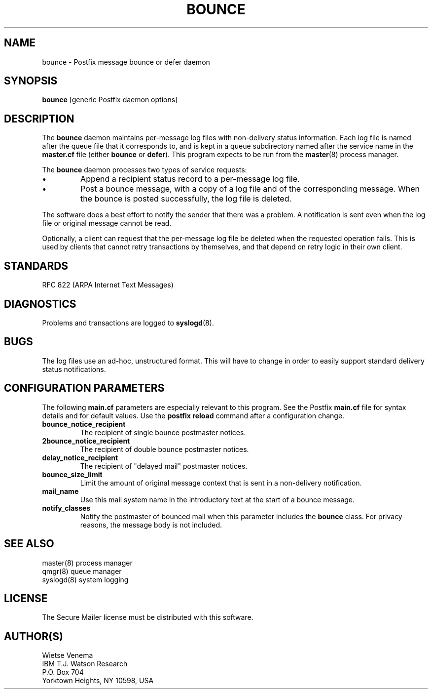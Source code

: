 .TH BOUNCE 8 
.ad
.fi
.SH NAME
bounce
\-
Postfix message bounce or defer daemon
.SH SYNOPSIS
.na
.nf
\fBbounce\fR [generic Postfix daemon options]
.SH DESCRIPTION
.ad
.fi
The \fBbounce\fR daemon maintains per-message log files with
non-delivery status information. Each log file is named after the
queue file that it corresponds to, and is kept in a queue subdirectory
named after the service name in the \fBmaster.cf\fR file (either
\fBbounce\fR or \fBdefer\fR).
This program expects to be run from the \fBmaster\fR(8) process
manager.

The \fBbounce\fR daemon processes two types of service requests:
.IP \(bu
Append a recipient status record to a per-message log file.
.IP \(bu
Post a bounce message, with a copy of a log file and of the
corresponding message. When the bounce is posted successfully,
the log file is deleted.
.PP
The software does a best effort to notify the sender that there
was a problem. A notification is sent even when the log file
or original message cannot be read.

Optionally, a client can request that the per-message log file be
deleted when the requested operation fails.
This is used by clients that cannot retry transactions by
themselves, and that depend on retry logic in their own client.
.SH STANDARDS
.na
.nf
RFC 822 (ARPA Internet Text Messages)
.SH DIAGNOSTICS
.ad
.fi
Problems and transactions are logged to \fBsyslogd\fR(8).
.SH BUGS
.ad
.fi
The log files use an ad-hoc, unstructured format. This will have
to change in order to easily support standard delivery status
notifications.
.SH CONFIGURATION PARAMETERS
.na
.nf
.ad
.fi
The following \fBmain.cf\fR parameters are especially relevant to
this program. See the Postfix \fBmain.cf\fR file for syntax details
and for default values. Use the \fBpostfix reload\fR command after
a configuration change.
.IP \fBbounce_notice_recipient\fR
The recipient of single bounce postmaster notices.
.IP \fB2bounce_notice_recipient\fR
The recipient of double bounce postmaster notices.
.IP \fBdelay_notice_recipient\fR
The recipient of "delayed mail" postmaster notices.
.IP \fBbounce_size_limit\fR
Limit the amount of original message context that is sent in
a non-delivery notification.
.IP \fBmail_name\fR
Use this mail system name in the introductory text at the
start of a bounce message.
.IP \fBnotify_classes\fR
Notify the postmaster of bounced mail when this parameter
includes the \fBbounce\fR class. For privacy reasons, the message
body is not included.
.SH SEE ALSO
.na
.nf
master(8) process manager
qmgr(8) queue manager
syslogd(8) system logging
.SH LICENSE
.na
.nf
.ad
.fi
The Secure Mailer license must be distributed with this software.
.SH AUTHOR(S)
.na
.nf
Wietse Venema
IBM T.J. Watson Research
P.O. Box 704
Yorktown Heights, NY 10598, USA
